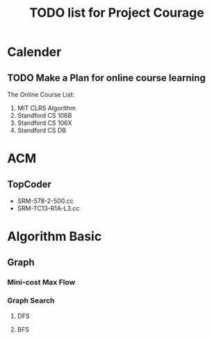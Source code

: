#+title: TODO list for Project Courage



* Calender
  
** TODO Make a Plan for online course learning

   The Online Course List:
   1. MIT CLRS Algorithm
   2. Standford CS 106B
   3. Standford CS 106X
   4. Standford CS DB


* ACM

** TopCoder
   - SRM-578-2-500.cc
   - SRM-TC13-R1A-L3.cc

* Algorithm Basic

** Graph

***  Mini-cost Max Flow

*** Graph Search

**** DFS

**** BFS
